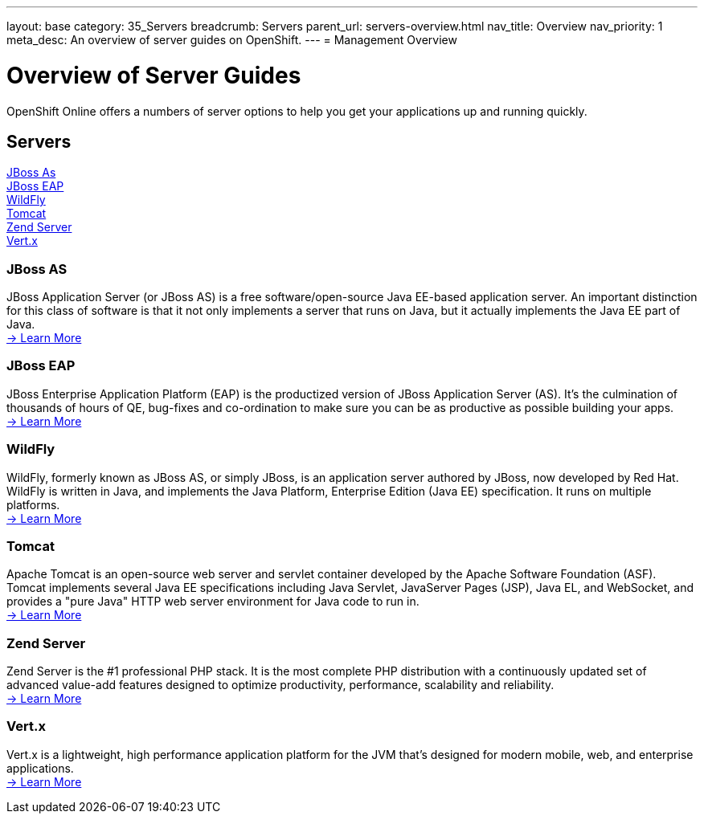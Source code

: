 ---
layout: base
category: 35_Servers
breadcrumb: Servers
parent_url: servers-overview.html
nav_title: Overview
nav_priority: 1
meta_desc: An overview of server guides on OpenShift.
---
= Management Overview

[[top]]
[float]
= Overview of Server Guides
[.lead]
OpenShift Online offers a numbers of server options to help you get your applications up and running quickly.




== Servers
link:#jbossas[JBoss As] +
link:#jbosseap[JBoss EAP] +
link:#wildfly[WildFly] +
link:#tomcat[Tomcat] +
link:#zendserver[Zend Server] +
link:#vertx[Vert.x] +

[[jbossas]]
=== JBoss AS
JBoss Application Server (or JBoss AS) is a free software/open-source Java EE-based application server. An important distinction for this class of software is that it not only implements a server that runs on Java, but it actually implements the Java EE part of Java. +
link:jbossas-overview.html[-> Learn More]

[[jbosseap]]
=== JBoss EAP
JBoss Enterprise Application Platform (EAP) is the productized version of JBoss Application Server (AS).  It's the culmination of thousands of hours of QE, bug-fixes and co-ordination to make sure you can be as productive as possible building your apps. +
link:jbosseap-overview.html[-> Learn More]

[[wildfly]]
=== WildFly
WildFly, formerly known as JBoss AS, or simply JBoss, is an application server authored by JBoss, now developed by Red Hat. WildFly is written in Java, and implements the Java Platform, Enterprise Edition (Java EE) specification. It runs on multiple platforms. +
link:wildfly-overview.html[-> Learn More]

[[tomcat]]
=== Tomcat
Apache Tomcat is an open-source web server and servlet container developed by the Apache Software Foundation (ASF). Tomcat implements several Java EE specifications including Java Servlet, JavaServer Pages (JSP), Java EL, and WebSocket, and provides a "pure Java" HTTP web server environment for Java code to run in. +
link:tomcat-overview.html[-> Learn More]

[[zendserver]]
=== Zend Server
Zend Server is the #1 professional PHP stack. It is the most complete PHP distribution with a continuously updated set of advanced value-add features designed to optimize productivity, performance, scalability and reliability. +
link:zend-overview.html[-> Learn More]

[[vertx]]
=== Vert.x
Vert.x is a lightweight, high performance application platform for the JVM that's designed for modern mobile, web, and enterprise applications. +
link:vertx-overview.html[-> Learn More]
